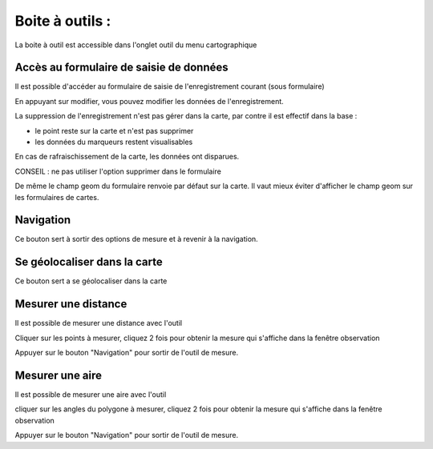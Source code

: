 .. _boite_outil:



================
Boite à outils : 
================

La boite à outil est accessible dans l'onglet outil du menu cartographique

.. image:: boite_outil.png



Accès au formulaire de saisie de données
========================================

.. image:: map-form.png

Il est possible d'accéder au formulaire de saisie de l'enregistrement courant (sous formulaire)

.. image:: form.png

En appuyant sur modifier, vous pouvez modifier les données de l'enregistrement.

.. image:: form2.png


La suppression de l'enregistrement n'est pas gérer dans la carte, par contre il est effectif
dans la base :

- le point reste sur la carte et n'est pas supprimer

- les données du marqueurs restent visualisables

En cas de rafraischissement de la carte, les données ont disparues.

CONSEIL : ne pas utiliser l'option supprimer dans le formulaire

De même le champ geom du formulaire renvoie par défaut sur la carte. Il vaut mieux éviter
d'afficher le champ geom sur les formulaires de cartes.



Navigation
==========

.. image:: map-nav.png

Ce bouton sert à sortir des options de mesure et à revenir à la navigation.

Se géolocaliser dans la carte
=============================

Ce bouton sert a se géolocaliser dans la carte

.. image:: map-geoloc.png

Mesurer une distance
====================

Il est possible de mesurer une distance avec l'outil

.. image:: map-distance.png

Cliquer sur les points à mesurer, cliquez 2 fois pour obtenir la mesure qui s'affiche
dans la fenêtre observation

Appuyer sur le bouton "Navigation" pour sortir de l'outil de mesure.


Mesurer une aire
================

Il est possible de mesurer une aire avec l'outil

.. image:: map-area.png

cliquer sur les angles du polygone à mesurer, cliquez 2 fois pour obtenir la mesure qui s'affiche
dans la fenêtre observation

Appuyer sur le bouton "Navigation" pour sortir de l'outil de mesure.
